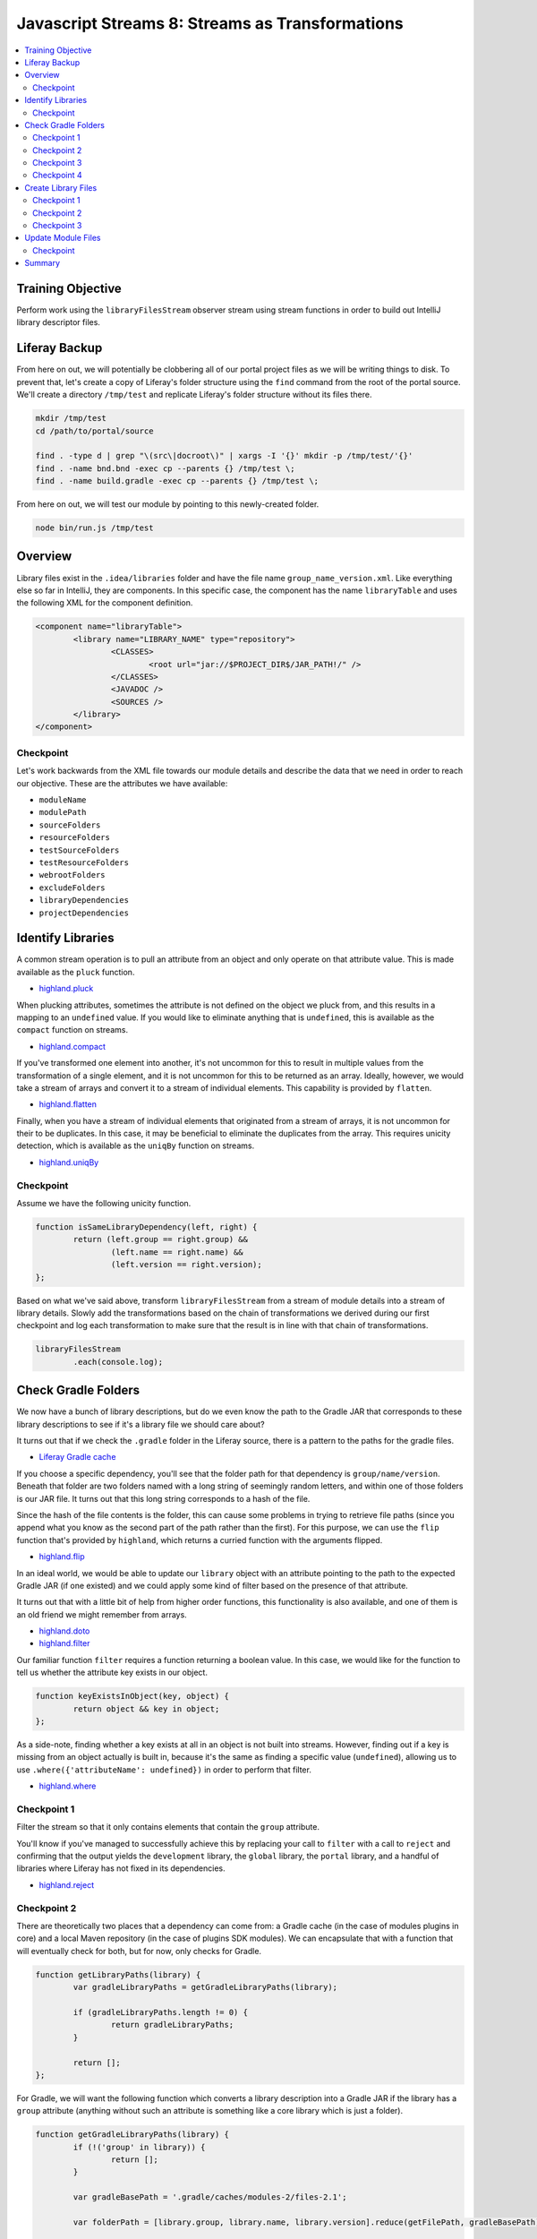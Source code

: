 Javascript Streams 8: Streams as Transformations
================================================

.. contents:: :local:

Training Objective
------------------

Perform work using the ``libraryFilesStream`` observer stream using stream functions in order to build out IntelliJ library descriptor files.

Liferay Backup
--------------

From here on out, we will potentially be clobbering all of our portal project files as we will be writing things to disk. To prevent that, let's create a copy of Liferay's folder structure using the ``find`` command from the root of the portal source. We'll create a directory ``/tmp/test`` and replicate Liferay's folder structure without its files there.

.. code-block:: bash

	mkdir /tmp/test
	cd /path/to/portal/source

	find . -type d | grep "\(src\|docroot\)" | xargs -I '{}' mkdir -p /tmp/test/'{}'
	find . -name bnd.bnd -exec cp --parents {} /tmp/test \;
	find . -name build.gradle -exec cp --parents {} /tmp/test \;

From here on out, we will test our module by pointing to this newly-created folder.

.. code-block:: bash

	node bin/run.js /tmp/test

Overview
--------

Library files exist in the ``.idea/libraries`` folder and have the file name ``group_name_version.xml``. Like everything else so far in IntelliJ, they are components. In this specific case, the component has the name ``libraryTable`` and uses the following XML for the component definition.

.. code-block:: xml

	<component name="libraryTable">
		<library name="LIBRARY_NAME" type="repository">
			<CLASSES>
				<root url="jar://$PROJECT_DIR$/JAR_PATH!/" />
			</CLASSES>
			<JAVADOC />
			<SOURCES />
		</library>
	</component>

Checkpoint
~~~~~~~~~~

Let's work backwards from the XML file towards our module details and describe the data that we need in order to reach our objective. These are the attributes we have available:

* ``moduleName``
* ``modulePath``
* ``sourceFolders``
* ``resourceFolders``
* ``testSourceFolders``
* ``testResourceFolders``
* ``webrootFolders``
* ``excludeFolders``
* ``libraryDependencies``
* ``projectDependencies``

Identify Libraries
------------------

A common stream operation is to pull an attribute from an object and only operate on that attribute value. This is made available as the ``pluck`` function.

* `highland.pluck <http://highlandjs.org/#pluck>`__

When plucking attributes, sometimes the attribute is not defined on the object we pluck from, and this results in a mapping to an ``undefined`` value. If you would like to eliminate anything that is ``undefined``, this is available as the ``compact`` function on streams.

* `highland.compact <http://highlandjs.org/#compact>`__

If you've transformed one element into another, it's not uncommon for this to result in multiple values from the transformation of a single element, and it is not uncommon for this to be returned as an array. Ideally, however, we would take a stream of arrays and convert it to a stream of individual elements. This capability is provided by ``flatten``.

* `highland.flatten <http://highlandjs.org/#flatten>`__

Finally, when you have a stream of individual elements that originated from a stream of arrays, it is not uncommon for their to be duplicates. In this case, it may be beneficial to eliminate the duplicates from the array. This requires unicity detection, which is available as the ``uniqBy`` function on streams.

* `highland.uniqBy <http://highlandjs.org/#uniqBy>`__

Checkpoint
~~~~~~~~~~

Assume we have the following unicity function.

.. code-block:: javascript

	function isSameLibraryDependency(left, right) {
		return (left.group == right.group) &&
			(left.name == right.name) &&
			(left.version == right.version);
	};

Based on what we've said above, transform ``libraryFilesStream`` from a stream of module details into a stream of library details. Slowly add the transformations based on the chain of transformations we derived during our first checkpoint and log each transformation to make sure that the result is in line with that chain of transformations.

.. code-block:: javascript

	libraryFilesStream
		.each(console.log);

Check Gradle Folders
--------------------

We now have a bunch of library descriptions, but do we even know the path to the Gradle JAR that corresponds to these library descriptions to see if it's a library file we should care about?

It turns out that if we check the ``.gradle`` folder in the Liferay source, there is a pattern to the paths for the gradle files.

* `Liferay Gradle cache <https://github.com/liferay/liferay-portal/tree/master/.gradle/caches/modules-2/files-2.1>`__

If you choose a specific dependency, you'll see that the folder path for that dependency is ``group/name/version``. Beneath that folder are two folders named with a long string of seemingly random letters, and within one of those folders is our JAR file. It turns out that this long string corresponds to a hash of the file.

Since the hash of the file contents is the folder, this can cause some problems in trying to retrieve file paths (since you append what you know as the second part of the path rather than the first). For this purpose, we can use the ``flip`` function that's provided by ``highland``, which returns a curried function with the arguments flipped.

* `highland.flip <http://highlandjs.org/#flip>`__

In an ideal world, we would be able to update our ``library`` object with an attribute pointing to the path to the expected Gradle JAR (if one existed) and we could apply some kind of filter based on the presence of that attribute.

It turns out that with a little bit of help from higher order functions, this functionality is also available, and one of them is an old friend we might remember from arrays.

* `highland.doto <http://highlandjs.org/#doto>`__
* `highland.filter <http://highlandjs.org/#filter>`__

Our familiar function ``filter`` requires a function returning a boolean value. In this case, we would like for the function to tell us whether the attribute key exists in our object.

.. code-block:: javascript

	function keyExistsInObject(key, object) {
		return object && key in object;
	};

As a side-note, finding whether a key exists at all in an object is not built into streams. However, finding out if a key is missing from an object actually is built in, because it's the same as finding a specific value (``undefined``), allowing us to use ``.where({'attributeName': undefined})`` in order to perform that filter.

* `highland.where <http://highlandjs.org/#where>`__

Checkpoint 1
~~~~~~~~~~~~

Filter the stream so that it only contains elements that contain the ``group`` attribute.

You'll know if you've managed to successfully achieve this by replacing your call to ``filter`` with a call to ``reject`` and confirming that the output yields the ``development`` library, the ``global`` library, the ``portal`` library, and a handful of libraries where Liferay has not fixed in its dependencies.

* `highland.reject <http://highlandjs.org/#reject>`__

Checkpoint 2
~~~~~~~~~~~~

There are theoretically two places that a dependency can come from: a Gradle cache (in the case of modules plugins in core) and a local Maven repository (in the case of plugins SDK modules). We can encapsulate that with a function that will eventually check for both, but for now, only checks for Gradle.

.. code-block:: javascript

	function getLibraryPaths(library) {
		var gradleLibraryPaths = getGradleLibraryPaths(library);

		if (gradleLibraryPaths.length != 0) {
			return gradleLibraryPaths;
		}

		return [];
	};

For Gradle, we will want the following function which converts a library description into a Gradle JAR if the library has a ``group`` attribute (anything without such an attribute is something like a core library which is just a folder).

.. code-block:: javascript

	function getGradleLibraryPaths(library) {
		if (!('group' in library)) {
			return [];
		}

		var gradleBasePath = '.gradle/caches/modules-2/files-2.1';

		var folderPath = [library.group, library.name, library.version].reduce(getFilePath, gradleBasePath);

		if (!isDirectory(folderPath)) {
			return [];
		}

		var jarName = library.name + '-' + library.version + '.jar';

		var jarPaths = fs.readdirSync(folderPath)
			.map(getFilePath(folderPath))
			.map(highland.flip(getFilePath, jarName))
			.filter(isFile);

		return jarPaths;
	}

Update our work on the ``libraryFilesStream`` in order to use ``getLibraryPaths`` in order to return the arrays of Gradle library paths corresponding to each library and log the result.

.. code-block:: javascript

	libraryFilesStream
		.each(console.log);

Checkpoint 3
~~~~~~~~~~~~

Dependencies come in two forms: regular JAR dependencies, and POM wrapper dependencies. Let's assume we have the following function.

.. code-block:: javascript

	function isFirstOccurrence(value, index, array) {
		return array.indexOf(value) == index;
	};

With this function, the following code can be added to our existing ``getGradleLibraryPaths`` in order to return the result of parsing such a ``pom.xml`` file.

.. code-block:: javascript

	var pomName = library.name + '-' + library.version + '.pom';

	var pomPaths = fs.readdirSync(folderPath)
		.map(getFilePath(folderPath))
		.map(highland.flip(getFilePath, pomName))
		.filter(isFile);

	if (pomPaths.length > 0) {
		return jarPaths.concat(getPomDependencyPaths(pomPaths[0], library.version)).sort().filter(isFirstOccurrence);
	}

	return jarPaths;

This code contains logic which attempts to handle wrapper dependencies. A wrapper dependency is something similar to the ``shrinkwrap-depchain`` module from ``org.jboss.shrinkwrap``), where there is no JAR file and only a ``pom.xml`` file describing the library's dependencies. This leads to the following code to read in a ``pom.xml``.

.. code-block:: javascript

	function getPomDependencyPaths(pomAbsolutePath, libraryVersion) {
		var pomContents = fs.readFileSync(pomAbsolutePath);

		var dependencyTextRegex = /<dependencies>([\s\S]*?)<\/dependencies>/g;
		var dependencyTextResult = dependencyTextRegex.exec(pomContents);

		if (!dependencyTextResult) {
			return [];
		}

		var dependencyText = dependencyTextResult[1];

		var libraryDependencyRegex = /<groupId>([^>]*)<\/groupId>[^<]*<artifactId>([^>]*)<\/artifactId>[^<]*<version>([^>]*)<\/version>/g;
		var libraryDependencies = getDependenciesWithWhileLoop(dependencyText, getLibraryDependency, libraryDependencyRegex);

		return libraryDependencies
			.map(getLibraryPaths);
	};

Checkpoint 4
~~~~~~~~~~~~

You may have noticed that we now have an array of arrays whenever we have to switch to parsing a ``pom.xml``. In streams, we would collapse these arrays with a ``flatten``, but no such built-in function exists in handling arrays. Therefore, we will need to write one.

.. code-block:: javascript

	function flatten(accumulator, next) {
		if (!accumulator) {
			return next;
		}

		if (!next) {
			return accumulator;
		}

		return accumulator.concat(next);
	};

You may have also noticed that the libraries a literal ``${project.version}`` which stands for the current project's version is to be passed onto its dependencies. Assume you have the following function which can replace the version specified on the library with a version specified as an argument in the function.

.. code-block:: javascript

	function replaceProjectVersion(version, library) {
		if (library.version == '${project.version}') {
			library.version = version;
		}

		return library;
	};

Use these two functions in order to ensure that the library version is properly updated and that we have a flattened array consisting only of JAR paths.

Create Library Files
--------------------

The XML file for the library component will be stored in the ``.idea/libraries`` folder and the XML has the following structure.

.. code-block:: xml

	<library name="LIBRARY_NAME" type="repository">
		<CLASSES>
			<root url="jar://$PROJECT_DIR$/JAR_PATH!/" />
		</CLASSES>
		<JAVADOC />
		<SOURCES />
	</library>

Library names take on the format ``group:name:version``, and the gradle JAR path are the JAR files located in the folders that we just examined in Liferay source control. The XML file names are closely connected with the library name, but no special characters are allowed (they are replaced with underscores).

Checkpoint 1
~~~~~~~~~~~~

Following the pattern from before where we set attribute values, we now provide a new function which updates a library object with the ``libraryName`` attribute value.

.. code-block:: javascript

	function setLibraryName(library) {
		if ('group' in library) {
			library['libraryName'] = library.group + ':' + library.name + ':' + library.version;
		}
		else {
			library['libraryName'] = library.name;
		}

		return library;
	};

Update your ``libraryFilesStream`` transformations to add an additional transformation which adds the path to a library. Use ``console.dir`` to confirm that the transformation results in new library objects that have the desired ``libraryName`` attribute.

Checkpoint 2
~~~~~~~~~~~~

We also have a function which converts a path to a library (similar to one which we may have from the Gradle library path retrieval) into an XML element. The following code also accounts for absolute paths and variables.

.. code-block:: javascript

	function getLibraryRootElement(libraryPath) {
		if ((libraryPath.indexOf('/') == 0) || (libraryPath.indexOf('$') == 0)) {
			return '<root url="jar://' + libraryPath + '!/" />';
		}
		else {
			return '<root url="jar://$PROJECT_DIR$/' + libraryPath + '!/" />';
		}
	};

Leveraging this function, we can declare a function which generates the XML content for a library.

.. code-block:: javascript

	function getLibraryTableXML(library) {
		var libraryTableXML = [];

		libraryTableXML.push('<library name="' + library['libraryName'] + '" type="repository">');
		libraryTableXML.push('<properties maven-id="' + library['libraryName'] + '" />');

		var binaryPaths = getLibraryPaths(library);

		if (binaryPaths.length > 0) {
			libraryTableXML.push('<CLASSES>');
			Array.prototype.push.apply(libraryTableXML, binaryPaths.map(getLibraryRootElement));
			libraryTableXML.push('</CLASSES>');
		}
		else {
			libraryTableXML.push('<CLASSES />');
		}

		libraryTableXML.push('<JAVADOC />');

		var sourcePaths = [];

		if (sourcePaths.length > 0) {
			libraryTableXML.push('<SOURCES>');
			Array.prototype.push.apply(libraryTableXML, sourcePaths.map(getLibraryRootElement));
			libraryTableXML.push('</SOURCES>');
		}
		else {
			libraryTableXML.push('<SOURCES />');
		}

		libraryTableXML.push('</library>');

		return libraryTableXML.join('\n');
	};

Update your transformations so that all the XML for all modules is logged to the console.

Checkpoint 3
~~~~~~~~~~~~

Now that we have all the XML, in theory, we would be able to begin passing this through our familiar transformations to create an IntelliJ XML file. However, since this does not have the standard XML headers, and the file content will be just the component XML.

.. code-block:: javascript

	function getLibraryXML(library) {
		var fileName = library['libraryName'].replace(/\W/g, '_') + '.xml';

		var libraryTableComponent = {
			name: 'libraryTable',
			content: getLibraryTableXML(library)
		};

		return {
			name: '.idea/libraries/' + fileName,
			content: getComponentXML(libraryTableComponent)
		};
	};

Replace the previous transformation with one which retrieves the complete library XML (using the above function for the transformation) and save them to the ``.idea/libraries`` folder by replacing our ``console.log`` with ``saveContent``.

Chain the stream transformations together and confirm that running the script results in the ``.idea/libraries`` containing the required XML files.

Update Module Files
-------------------

Our last step is to take advantage of the fact that we now have library files at the project level to update each of our module files with a reference to these libraries.

Checkpoint
~~~~~~~~~~

Assume we have the following function.

.. code-block:: javascript

	var getLibraryOrderEntryElement = highland.ncurry(5, getOrderEntryElement, 'library', 'name', 'libraryName');

Since our ``setLibraryName`` function returns the object that was updated (not normally required for functions passed to ``doto``), this means that if you're working with an array rather than a stream, it can be used in ``map``.

Add our libraries to each of the XML generated by ``getNewModuleRootManagerXML``. You are encouraged to imitate the existing logic for project dependencies as well as perform the same kind of filtering logic we added to ``libraryFilesStream`` to avoid referencing non-existent Gradle JARs. Make sure that it appears below the project dependencies, because order matters and you'd much rather Control+Click into source code than a decompiled class file.

Summary
-------

We've worked with some additional functions from the ``highland`` library in order to generate our library files.

Our last step in the project will be to account for some of the libraries (``development``, ``global``, and ``portal``) and also go over what would be needed in order to incorporate Maven source JARs. And from there, we will have a valid IntelliJ project!